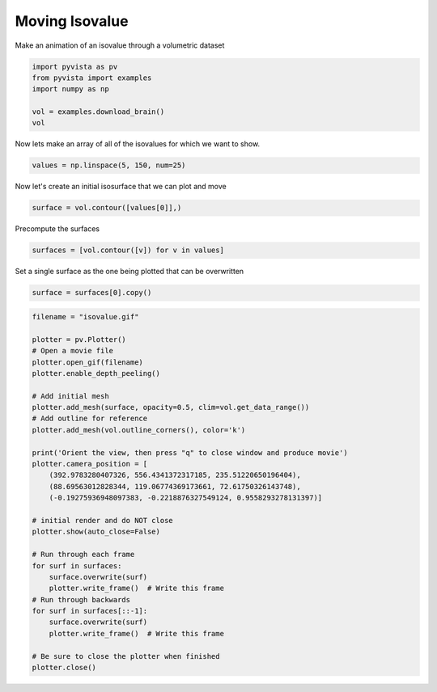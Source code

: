 
.. DO NOT EDIT.
.. THIS FILE WAS AUTOMATICALLY GENERATED BY SPHINX-GALLERY.
.. TO MAKE CHANGES, EDIT THE SOURCE PYTHON FILE:
.. "examples/02-plot/isovalue.py"
.. LINE NUMBERS ARE GIVEN BELOW.

.. only:: html

    .. note::
        :class: sphx-glr-download-link-note

        Click :ref:`here <sphx_glr_download_examples_02-plot_isovalue.py>`
        to download the full example code

.. rst-class:: sphx-glr-example-title

.. _sphx_glr_examples_02-plot_isovalue.py:


Moving Isovalue
~~~~~~~~~~~~~~~

Make an animation of an isovalue through a volumetric dataset

.. GENERATED FROM PYTHON SOURCE LINES 7-14

.. code-block:: default

    import pyvista as pv
    from pyvista import examples
    import numpy as np

    vol = examples.download_brain()
    vol






.. raw:: html

    <div class="output_subarea output_html rendered_html output_result">
    <table><tr><th>Header</th><th>Data Arrays</th></tr><tr><td>
    <table>
    <tr><th>UniformGrid</th><th>Information</th></tr>
    <tr><td>N Cells</td><td>6998400</td></tr>
    <tr><td>N Points</td><td>7109137</td></tr>
    <tr><td>X Bounds</td><td>0.000e+00, 1.800e+02</td></tr>
    <tr><td>Y Bounds</td><td>0.000e+00, 2.160e+02</td></tr>
    <tr><td>Z Bounds</td><td>0.000e+00, 1.800e+02</td></tr>
    <tr><td>Dimensions</td><td>181, 217, 181</td></tr>
    <tr><td>Spacing</td><td>1.000e+00, 1.000e+00, 1.000e+00</td></tr>
    <tr><td>N Arrays</td><td>1</td></tr>
    </table>

    </td><td>
    <table>
    <tr><th>Name</th><th>Field</th><th>Type</th><th>N Comp</th><th>Min</th><th>Max</th></tr>
    <tr><td><b>image_data</b></td><td>Points</td><td>uint8</td><td>1</td><td>0.000e+00</td><td>2.550e+02</td></tr>
    </table>

    </td></tr> </table>
    </div>
    <br />
    <br />

.. GENERATED FROM PYTHON SOURCE LINES 15-16

Now lets make an array of all of the isovalues for which we want to show.

.. GENERATED FROM PYTHON SOURCE LINES 16-18

.. code-block:: default

    values = np.linspace(5, 150, num=25)








.. GENERATED FROM PYTHON SOURCE LINES 19-20

Now let's create an initial isosurface that we can plot and move

.. GENERATED FROM PYTHON SOURCE LINES 20-22

.. code-block:: default

    surface = vol.contour([values[0]],)








.. GENERATED FROM PYTHON SOURCE LINES 23-24

Precompute the surfaces

.. GENERATED FROM PYTHON SOURCE LINES 24-26

.. code-block:: default

    surfaces = [vol.contour([v]) for v in values]








.. GENERATED FROM PYTHON SOURCE LINES 27-28

Set a single surface as the one being plotted that can be overwritten

.. GENERATED FROM PYTHON SOURCE LINES 28-30

.. code-block:: default

    surface = surfaces[0].copy()








.. GENERATED FROM PYTHON SOURCE LINES 31-64

.. code-block:: default


    filename = "isovalue.gif"

    plotter = pv.Plotter()
    # Open a movie file
    plotter.open_gif(filename)
    plotter.enable_depth_peeling()

    # Add initial mesh
    plotter.add_mesh(surface, opacity=0.5, clim=vol.get_data_range())
    # Add outline for reference
    plotter.add_mesh(vol.outline_corners(), color='k')

    print('Orient the view, then press "q" to close window and produce movie')
    plotter.camera_position = [
        (392.9783280407326, 556.4341372317185, 235.51220650196404),
        (88.69563012828344, 119.06774369173661, 72.61750326143748),
        (-0.19275936948097383, -0.2218876327549124, 0.9558293278131397)]

    # initial render and do NOT close
    plotter.show(auto_close=False)

    # Run through each frame
    for surf in surfaces:
        surface.overwrite(surf)
        plotter.write_frame()  # Write this frame
    # Run through backwards
    for surf in surfaces[::-1]:
        surface.overwrite(surf)
        plotter.write_frame()  # Write this frame

    # Be sure to close the plotter when finished
    plotter.close()



.. image:: /examples/02-plot/images/sphx_glr_isovalue_001.png
    :alt: isovalue
    :class: sphx-glr-single-img


.. rst-class:: sphx-glr-script-out

 Out:

 .. code-block:: none

    Orient the view, then press "q" to close window and produce movie





.. rst-class:: sphx-glr-timing

   **Total running time of the script:** ( 0 minutes  29.522 seconds)


.. _sphx_glr_download_examples_02-plot_isovalue.py:


.. only :: html

 .. container:: sphx-glr-footer
    :class: sphx-glr-footer-example



  .. container:: sphx-glr-download sphx-glr-download-python

     :download:`Download Python source code: isovalue.py <isovalue.py>`



  .. container:: sphx-glr-download sphx-glr-download-jupyter

     :download:`Download Jupyter notebook: isovalue.ipynb <isovalue.ipynb>`


.. only:: html

 .. rst-class:: sphx-glr-signature

    `Gallery generated by Sphinx-Gallery <https://sphinx-gallery.github.io>`_
